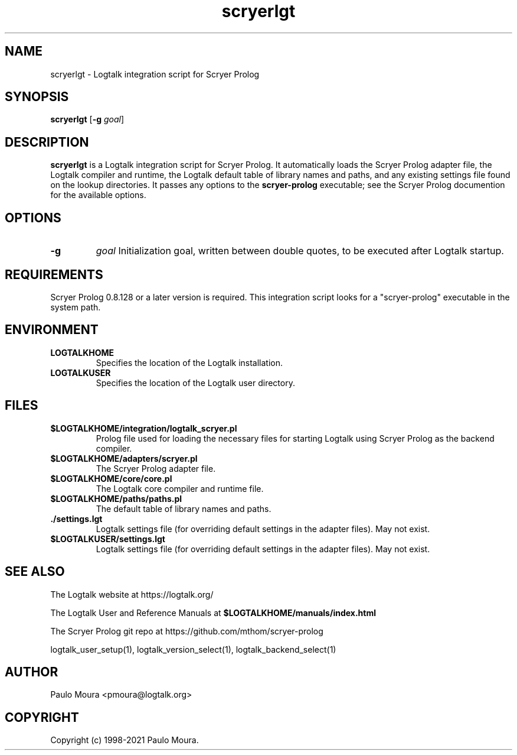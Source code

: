 .TH scryerlgt 1 "November 24, 2021" "Logtalk 3.52.0" "Logtalk Documentation"

.SH NAME
scryerlgt \- Logtalk integration script for Scryer Prolog

.SH SYNOPSIS
.B scryerlgt
[\fB-g \fIgoal\fR]

.SH DESCRIPTION
\fBscryerlgt\fR is a Logtalk integration script for Scryer Prolog. It automatically loads the Scryer Prolog adapter file, the Logtalk compiler and runtime, the Logtalk default table of library names and paths, and any existing settings file found on the lookup directories. It passes any options to the \fBscryer-prolog\fR executable; see the Scryer Prolog documention for the available options.

.SH OPTIONS
.TP
.B \-g
.I goal
Initialization goal, written between double quotes, to be executed after Logtalk startup.

.SH REQUIREMENTS
Scryer Prolog 0.8.128 or a later version is required. This integration script looks for a "scryer-prolog" executable in the system path.

.SH ENVIRONMENT
.TP
.B LOGTALKHOME
Specifies the location of the Logtalk installation.
.TP
.B LOGTALKUSER
Specifies the location of the Logtalk user directory.

.SH FILES
.TP
.BI $LOGTALKHOME/integration/logtalk_scryer.pl
Prolog file used for loading the necessary files for starting Logtalk using Scryer Prolog as the backend compiler.
.TP
.BI $LOGTALKHOME/adapters/scryer.pl
The Scryer Prolog adapter file.
.TP
.BI $LOGTALKHOME/core/core.pl
The Logtalk core compiler and runtime file.
.TP
.BI $LOGTALKHOME/paths/paths.pl
The default table of library names and paths.
.TP
.BI ./settings.lgt
Logtalk settings file (for overriding default settings in the adapter files). May not exist.
.TP
.BI $LOGTALKUSER/settings.lgt
Logtalk settings file (for overriding default settings in the adapter files). May not exist.

.SH "SEE ALSO"
The Logtalk website at https://logtalk.org/
.PP
The Logtalk User and Reference Manuals at \fB$LOGTALKHOME/manuals/index.html\fR
.PP
The Scryer Prolog git repo at https://github.com/mthom/scryer-prolog
.PP
logtalk_user_setup(1),\ logtalk_version_select(1),\ logtalk_backend_select(1)

.SH AUTHOR
Paulo Moura <pmoura@logtalk.org>

.SH COPYRIGHT
Copyright (c) 1998-2021 Paulo Moura.
